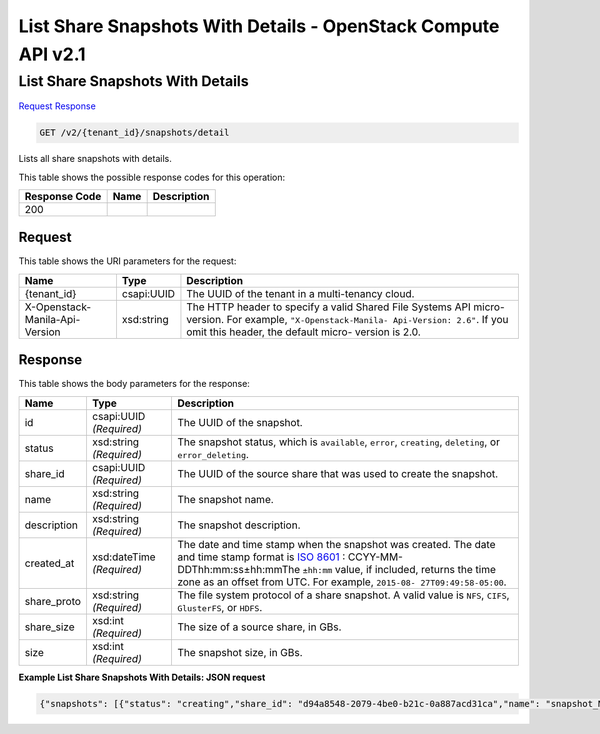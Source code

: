 =============================================================================
List Share Snapshots With Details -  OpenStack Compute API v2.1
=============================================================================

List Share Snapshots With Details
~~~~~~~~~~~~~~~~~~~~~~~~~

`Request <GET_list_share_snapshots_with_details_v2_tenant_id_snapshots_detail.rst#request>`__
`Response <GET_list_share_snapshots_with_details_v2_tenant_id_snapshots_detail.rst#response>`__

.. code-block:: javascript

    GET /v2/{tenant_id}/snapshots/detail

Lists all share snapshots with details.



This table shows the possible response codes for this operation:


+--------------------------+-------------------------+-------------------------+
|Response Code             |Name                     |Description              |
+==========================+=========================+=========================+
|200                       |                         |                         |
+--------------------------+-------------------------+-------------------------+


Request
^^^^^^^^^^^^^^^^^

This table shows the URI parameters for the request:

+--------------------------+-------------------------+-------------------------+
|Name                      |Type                     |Description              |
+==========================+=========================+=========================+
|{tenant_id}               |csapi:UUID               |The UUID of the tenant   |
|                          |                         |in a multi-tenancy cloud.|
+--------------------------+-------------------------+-------------------------+
|X-Openstack-Manila-Api-   |xsd:string               |The HTTP header to       |
|Version                   |                         |specify a valid Shared   |
|                          |                         |File Systems API micro-  |
|                          |                         |version. For example,    |
|                          |                         |``"X-Openstack-Manila-   |
|                          |                         |Api-Version: 2.6"``. If  |
|                          |                         |you omit this header,    |
|                          |                         |the default micro-       |
|                          |                         |version is 2.0.          |
+--------------------------+-------------------------+-------------------------+








Response
^^^^^^^^^^^^^^^^^^


This table shows the body parameters for the response:

+----------------+---------------+---------------------------------------------+
|Name            |Type           |Description                                  |
+================+===============+=============================================+
|id              |csapi:UUID     |The UUID of the snapshot.                    |
|                |*(Required)*   |                                             |
+----------------+---------------+---------------------------------------------+
|status          |xsd:string     |The snapshot status, which is ``available``, |
|                |*(Required)*   |``error``, ``creating``, ``deleting``, or    |
|                |               |``error_deleting``.                          |
+----------------+---------------+---------------------------------------------+
|share_id        |csapi:UUID     |The UUID of the source share that was used   |
|                |*(Required)*   |to create the snapshot.                      |
+----------------+---------------+---------------------------------------------+
|name            |xsd:string     |The snapshot name.                           |
|                |*(Required)*   |                                             |
+----------------+---------------+---------------------------------------------+
|description     |xsd:string     |The snapshot description.                    |
|                |*(Required)*   |                                             |
+----------------+---------------+---------------------------------------------+
|created_at      |xsd:dateTime   |The date and time stamp when the snapshot    |
|                |*(Required)*   |was created. The date and time stamp format  |
|                |               |is `ISO 8601                                 |
|                |               |<https://en.wikipedia.org/wiki/ISO_8601>`__  |
|                |               |: CCYY-MM-DDThh:mm:ss±hh:mmThe ``±hh:mm``    |
|                |               |value, if included, returns the time zone as |
|                |               |an offset from UTC. For example, ``2015-08-  |
|                |               |27T09:49:58-05:00``.                         |
+----------------+---------------+---------------------------------------------+
|share_proto     |xsd:string     |The file system protocol of a share          |
|                |*(Required)*   |snapshot. A valid value is ``NFS``,          |
|                |               |``CIFS``, ``GlusterFS``, or ``HDFS``.        |
+----------------+---------------+---------------------------------------------+
|share_size      |xsd:int        |The size of a source share, in GBs.          |
|                |*(Required)*   |                                             |
+----------------+---------------+---------------------------------------------+
|size            |xsd:int        |The snapshot size, in GBs.                   |
|                |*(Required)*   |                                             |
+----------------+---------------+---------------------------------------------+





**Example List Share Snapshots With Details: JSON request**


.. code::

    {"snapshots": [{"status": "creating","share_id": "d94a8548-2079-4be0-b21c-0a887acd31ca","name": "snapshot_My_share","links": [{"href": "http://172.18.198.54:8786/v1/16e1ab15c35a457e9c2b2aa189f544e1/snapshots/086a1aa6-c425-4ecd-9612-391a3b1b9375","rel": "self"},{"href": "http://172.18.198.54:8786/16e1ab15c35a457e9c2b2aa189f544e1/snapshots/086a1aa6-c425-4ecd-9612-391a3b1b9375","rel": "bookmark"}],"created_at": "2015-09-07T11:55:09.000000","description": "Here is a snapshot of share My_share","share_proto": "NFS","share_size": 1,"id": "086a1aa6-c425-4ecd-9612-391a3b1b9375","size": 1},{"status": "available","share_id": "406ea93b-32e9-4907-a117-148b3945749f","name": "snapshot_share1","links": [{"href": "http://172.18.198.54:8786/v1/16e1ab15c35a457e9c2b2aa189f544e1/snapshots/6d221c1d-0200-461e-8d20-24b4776b9ddb","rel": "self"},{"href": "http://172.18.198.54:8786/16e1ab15c35a457e9c2b2aa189f544e1/snapshots/6d221c1d-0200-461e-8d20-24b4776b9ddb","rel": "bookmark"}],"created_at": "2015-09-07T11:50:39.000000","description": "Here is a snapshot of share Share1","share_proto": "NFS","share_size": 1,"id": "6d221c1d-0200-461e-8d20-24b4776b9ddb","size": 1}]}

